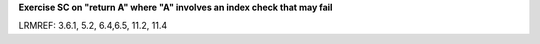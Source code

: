 **Exercise SC on "return A" where "A" involves an index check that may fail**

LRMREF: 3.6.1, 5.2, 6.4,6.5, 11.2, 11.4
